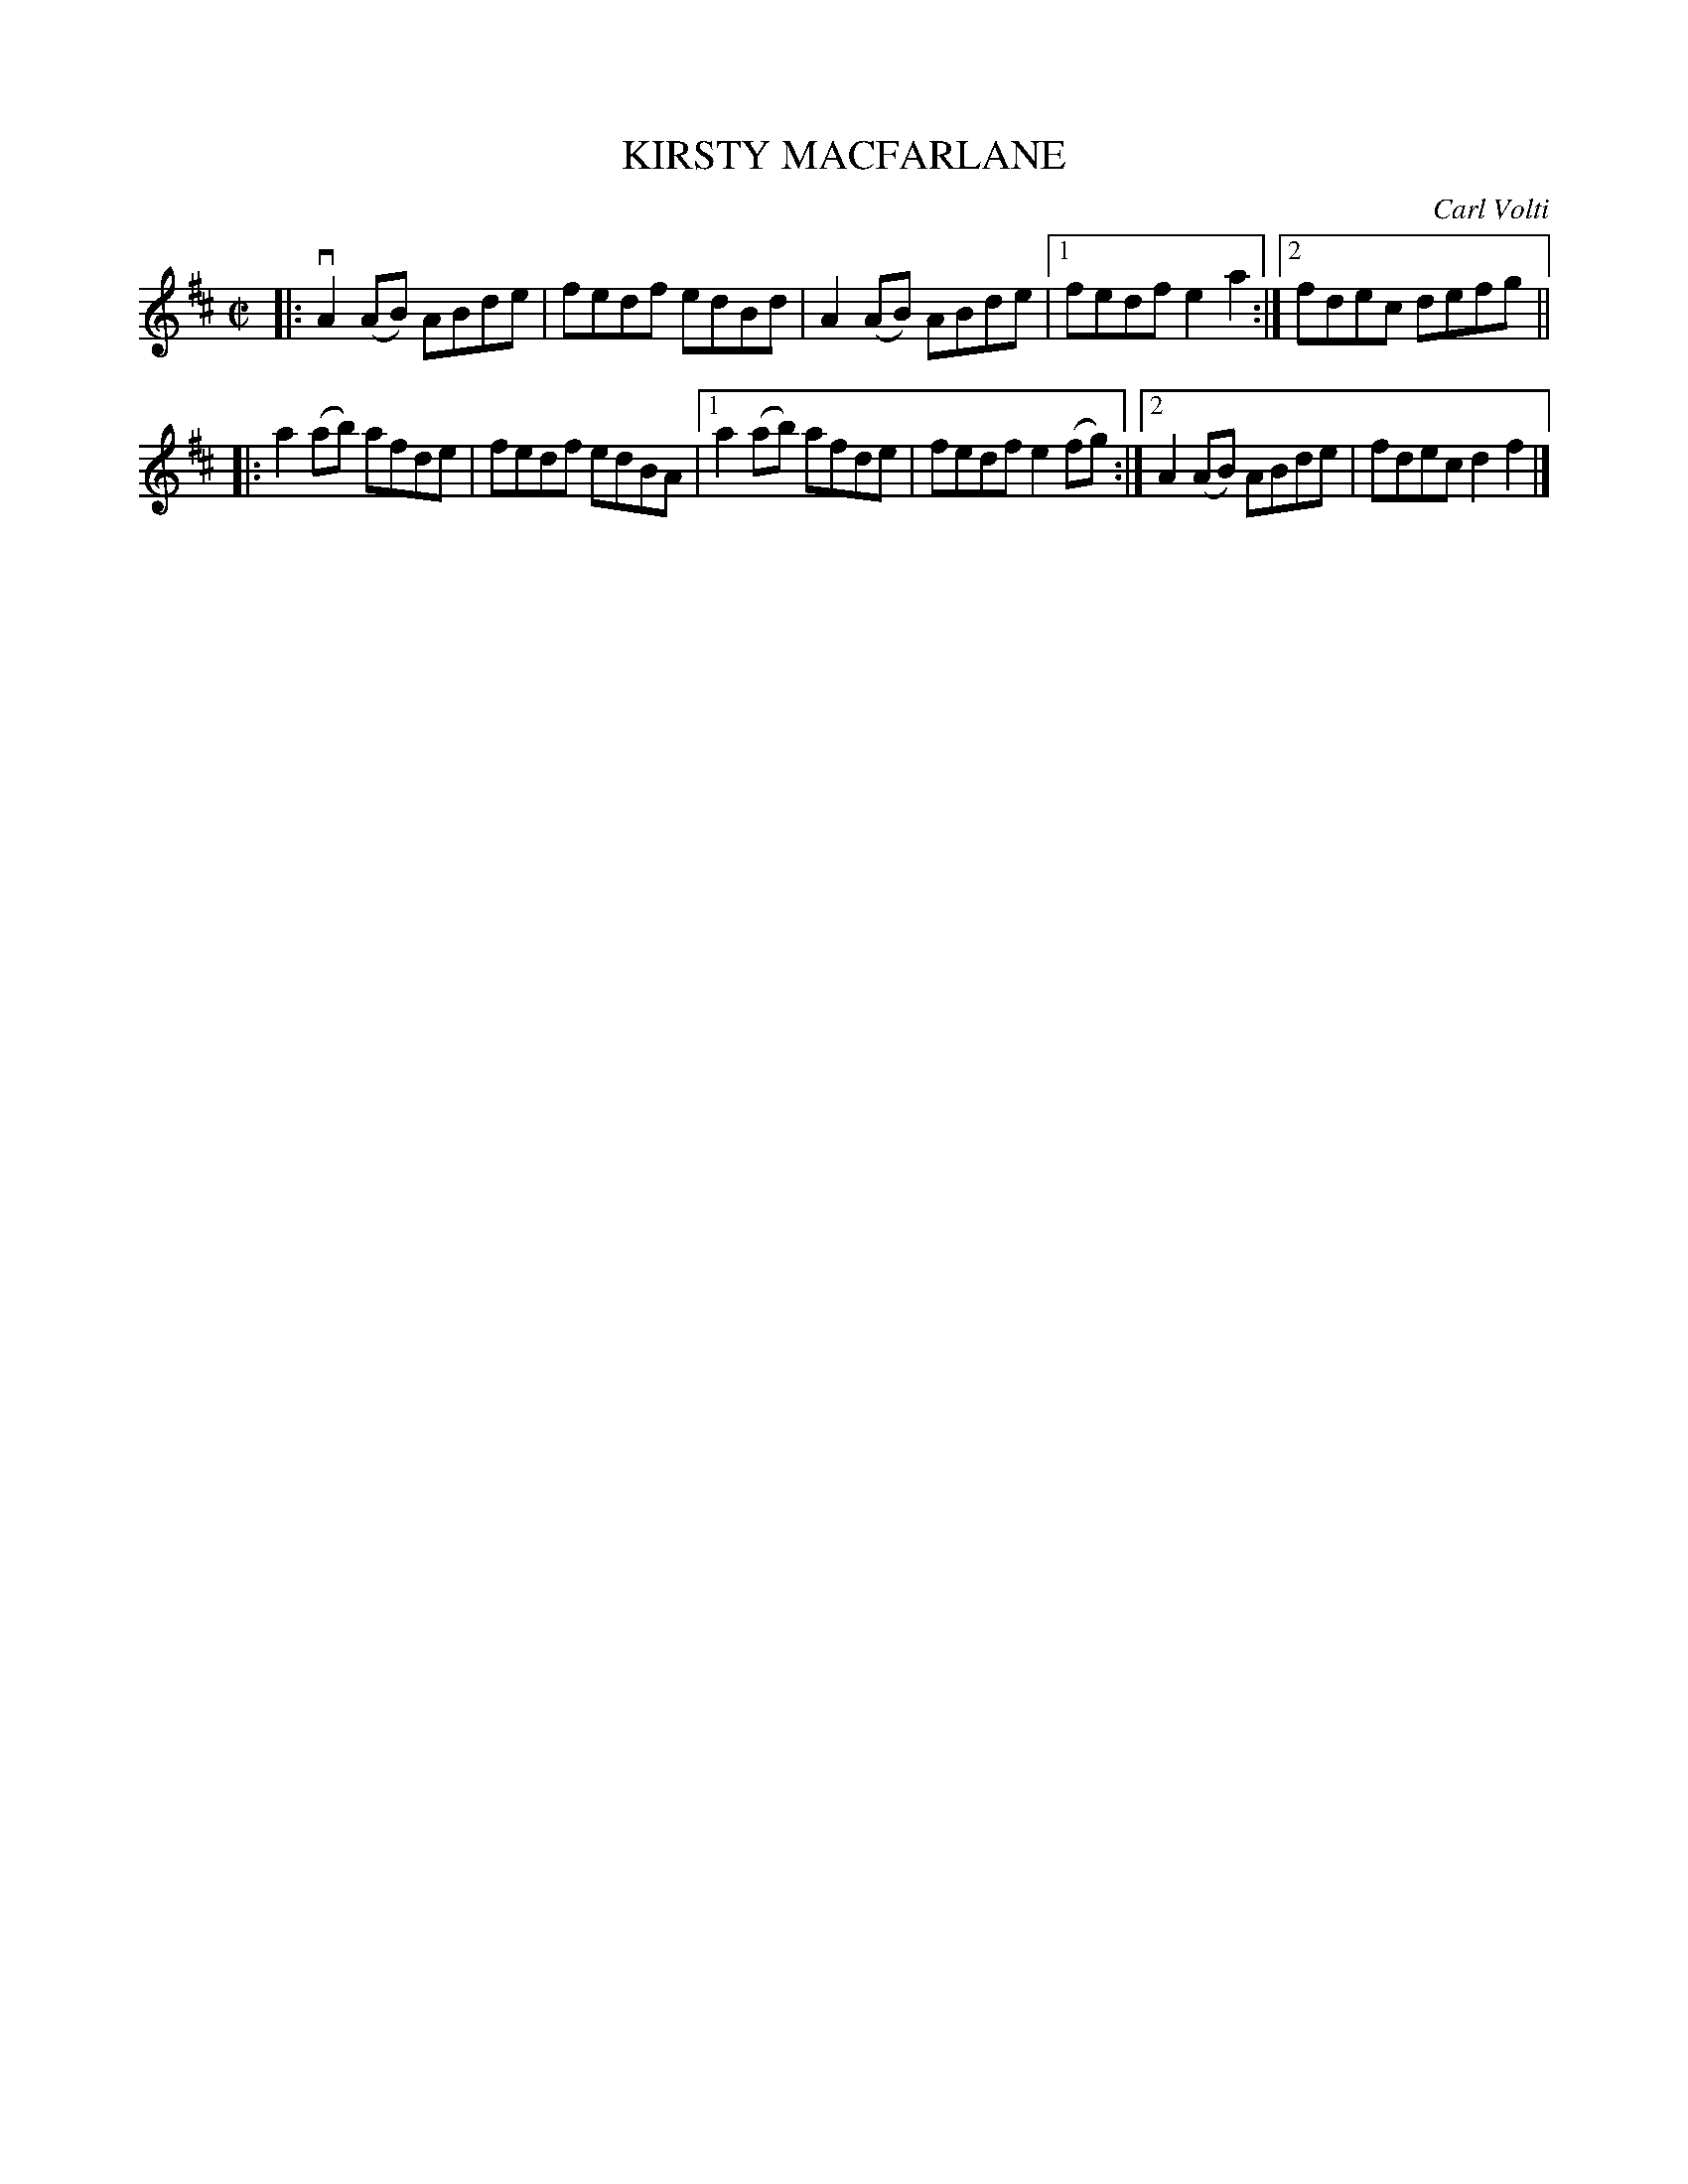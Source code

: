 X: 4051
T: KIRSTY MACFARLANE
C: Carl Volti
R: Reel.
%R: reel
B: James Kerr "Merry Melodies" v.4 p.08 #51
Z: 2016 John Chambers <jc:trillian.mit.edu>
M: C|
L: 1/8
K: D
|:\
vA2(AB) ABde | fedf edBd |\
A2(AB) ABde |[1 fedf e2a2 :|[2 fdec defg ||
|:\
a2(ab) afde | fedf edBA |\
[1 a2(ab) afde | fedf e2(fg) :|\
[2 A2(AB) ABde | fdec d2f2 |]
